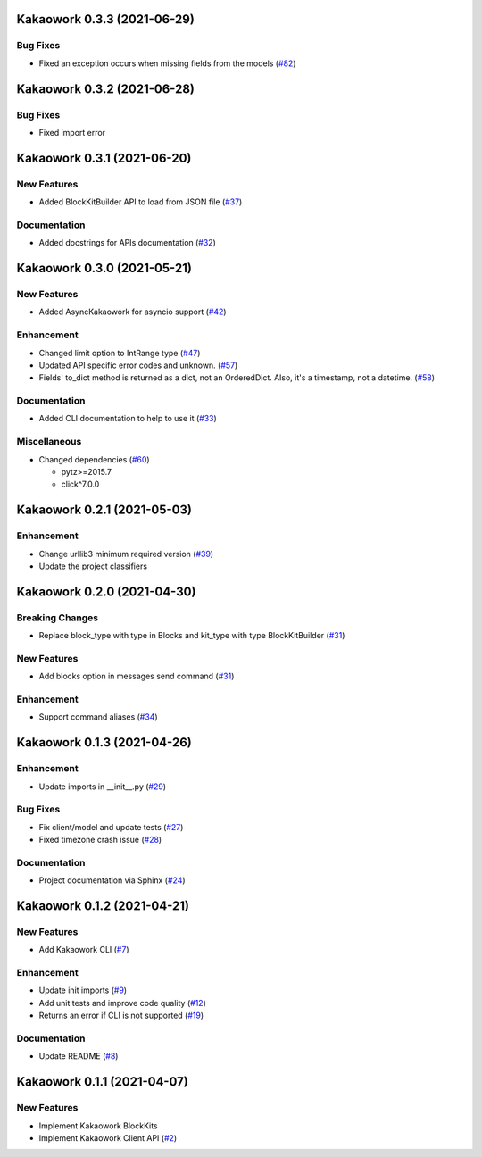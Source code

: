 Kakaowork 0.3.3 (2021-06-29)
============================

Bug Fixes
---------

- Fixed an exception occurs when missing fields from the models (`#82 <https://github.com/skyoo2003/kakaowork-py/issues/82>`_)


Kakaowork 0.3.2 (2021-06-28)
============================

Bug Fixes
---------

- Fixed import error


Kakaowork 0.3.1 (2021-06-20)
============================

New Features
------------

- Added BlockKitBuilder API to load from JSON file (`#37 <https://github.com/skyoo2003/kakaowork-py/issues/37>`_)


Documentation
-------------

- Added docstrings for APIs documentation (`#32 <https://github.com/skyoo2003/kakaowork-py/issues/32>`_)


Kakaowork 0.3.0 (2021-05-21)
============================

New Features
------------

- Added AsyncKakaowork for asyncio support (`#42 <https://github.com/skyoo2003/kakaowork-py/issues/42>`_)


Enhancement
-----------

- Changed limit option to IntRange type (`#47 <https://github.com/skyoo2003/kakaowork-py/issues/47>`_)
- Updated API specific error codes and unknown. (`#57 <https://github.com/skyoo2003/kakaowork-py/issues/57>`_)
- Fields' to_dict method is returned as a dict, not an OrderedDict. Also, it's a timestamp, not a datetime. (`#58 <https://github.com/skyoo2003/kakaowork-py/pull/58>`_)


Documentation
-------------

- Added CLI documentation to help to use it (`#33 <https://github.com/skyoo2003/kakaowork-py/issues/33>`_)


Miscellaneous
-------------

- Changed dependencies (`#60 <https://github.com/skyoo2003/kakaowork-py/issues/60>`_)

  - pytz>=2015.7
  - click^7.0.0


Kakaowork 0.2.1 (2021-05-03)
============================

Enhancement
-----------

- Change urllib3 minimum required version (`#39 <https://github.com/skyoo2003/kakaowork-py/issues/39>`_)
- Update the project classifiers

Kakaowork 0.2.0 (2021-04-30)
============================

Breaking Changes
----------------

- Replace block_type with type in Blocks and kit_type with type BlockKitBuilder (`#31 <https://github.com/skyoo2003/kakaowork-py/issues/31>`_)


New Features
------------

- Add blocks option in messages send command (`#31 <https://github.com/skyoo2003/kakaowork-py/issues/31>`_)


Enhancement
-----------

- Support command aliases (`#34 <https://github.com/skyoo2003/kakaowork-py/issues/34>`_)


Kakaowork 0.1.3 (2021-04-26)
============================

Enhancement
-----------

- Update imports in __init__.py (`#29 <https://github.com/skyoo2003/kakaowork-py/issues/29>`_)


Bug Fixes
---------

- Fix client/model and update tests (`#27 <https://github.com/skyoo2003/kakaowork-py/issues/27>`_)
- Fixed timezone crash issue (`#28 <https://github.com/skyoo2003/kakaowork-py/issues/28>`_)


Documentation
-------------

- Project documentation via Sphinx (`#24 <https://github.com/skyoo2003/kakaowork-py/issues/24>`_)


Kakaowork 0.1.2 (2021-04-21)
============================

New Features
------------

- Add Kakaowork CLI (`#7 <https://github.com/skyoo2003/kakaowork-py/issues/7>`_)


Enhancement
-----------

- Update init imports (`#9 <https://github.com/skyoo2003/kakaowork-py/issues/9>`_)
- Add unit tests and improve code quality (`#12 <https://github.com/skyoo2003/kakaowork-py/issues/12>`_)
- Returns an error if CLI is not supported (`#19 <https://github.com/skyoo2003/kakaowork-py/issues/19>`_)


Documentation
-------------

- Update README (`#8 <https://github.com/skyoo2003/kakaowork-py/issues/8>`_)


Kakaowork 0.1.1 (2021-04-07)
============================

New Features
------------

- Implement Kakaowork BlockKits
- Implement Kakaowork Client API (`#2 <https://github.com/skyoo2003/kakaowork-py/issues/2>`_)
